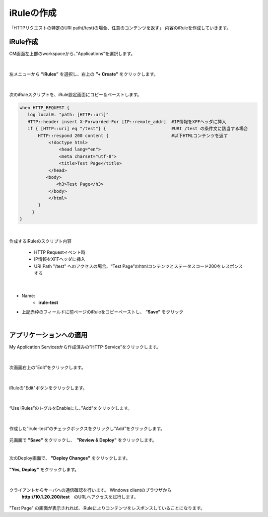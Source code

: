 iRuleの作成
======================================

「HTTPリクエストの特定のURI path(/test)の場合、任意のコンテンツを返す」 内容のiRuleを作成していきます。

iRule作成
--------------------------------------

CM画面左上部のworkspaceから、”Applications”を選択します。

.. figure:: images/c9-m1-1.png
   :scale: 50%
   :align: center


|
左メニューから **”iRules”** を選択し、右上の **”+ Create”** をクリックします。

.. figure:: images/c9-m1-2.png
   :scale: 50%
   :align: center


|
次のiRuleスクリプトを、iRule設定画面にコピー＆ペーストします。


.. code-block:: cmdin

    when HTTP_REQUEST {
       log local0. "path: [HTTP::uri]"
       HTTP::header insert X-Forwarded-For [IP::remote_addr]  #IP情報をXFFヘッダに挿入
       if { [HTTP::uri] eq "/test"} {                         #URI /test の条件文に該当する場合
           HTTP::respond 200 content {                        #以下HTMLコンテンツを返す
               <!doctype html>
                   <head lang="en">
                   <meta charset="utf-8">
                   <title>Test Page</title>
               </head>
              <body>
                  <h3>Test Page</h3>
               </body>
               </html>
           }
    　   }
    }

|

作成するiRuleのスクリプト内容

  - HTTP Requestイベント時
  - IP情報をXFFヘッダに挿入
  - URI Path "/test" へのアクセスの場合、“Test Page”のhtmlコンテンツとステータスコード200をレスポンスする


|
.. figure:: images/c9-m1-3.png
   :scale: 50%
   :align: center

- Name:
   - **irule-test**
- 上記赤枠のフィールドに前ページのiRuleをコピーペーストし、 **”Save”** をクリック


|
アプリケーションへの適用
--------------------------------------

My Application Servicesから作成済みの”HTTP-Service”をクリックします。

.. figure:: images/c9-m1-4.png
   :scale: 50%
   :align: center


|
次画面右上の”Edit”をクリックします。

.. figure:: images/c9-m1-5.png
   :scale: 30%
   :align: center


|
iRuleの"Edit"ボタンをクリックします。

.. figure:: images/c9-m1-6.png
   :scale: 50%
   :align: center


|
“Use iRules”のトグルをEnableにし、”Add”をクリックします。

.. figure:: images/c9-m1-7.png
   :scale: 50%
   :align: center


|
作成した”irule-test”のチェックボックスをクリックし”Add”をクリックします。

.. figure:: images/c9-m1-8.png
   :scale: 50%
   :align: center

元画面で **"Save"** をクリックし、　**”Review & Deploy"** をクリックします。


|
次のDeploy画面で、 **"Deploy Changes"** をクリックします。

.. figure:: images/c9-m1-9.png
   :scale: 50%
   :align: center

|
 **"Yes, Deploy"** をクリックします。

.. figure:: images/c9-m1-10.png
   :scale: 50%
   :align: center


|
クライアントからサーバへの通信確認を行います。 Windows clientのブラウザから
 **http://10.1.20.200/test**　のURLへアクセスを試行します。

.. figure:: images/c9-m1-11.png
   :scale: 50%
   :align: center

"Test Page" の画面が表示されれば、iRuleによりコンテンツをレスポンスしていることになります。

